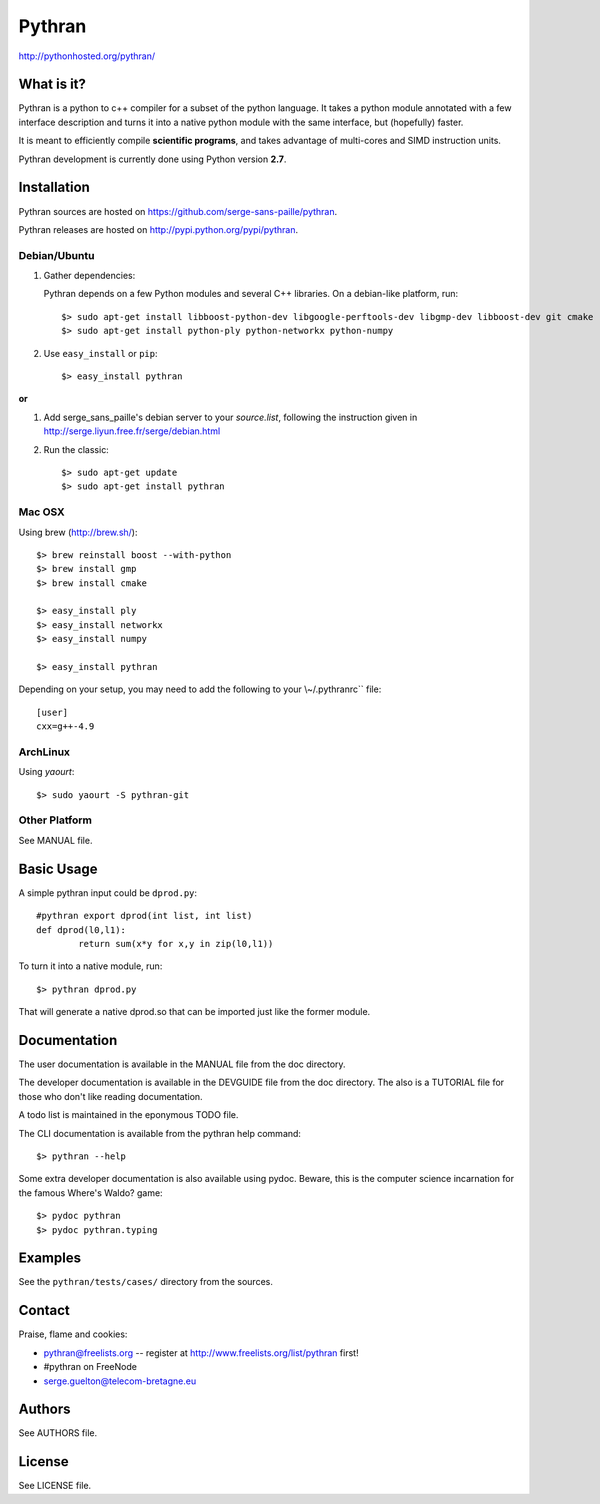 ﻿=======
Pythran
=======

.. image:: https://travis-ci.org/serge-sans-paille/pythran.png?branch=master
        :target: https://travis-ci.org/serge-sans-paille/pythran

http://pythonhosted.org/pythran/

What is it?
-----------

Pythran is a python to c++ compiler for a subset of the python language. It
takes a python module annotated with a few interface description and turns it
into a native python module with the same interface, but (hopefully) faster.

It is meant to efficiently compile **scientific programs**, and takes advantage
of multi-cores and SIMD instruction units.

Pythran development is currently done using Python version **2.7**.

Installation
------------

Pythran sources are hosted on https://github.com/serge-sans-paille/pythran.

Pythran releases are hosted on http://pypi.python.org/pypi/pythran.

Debian/Ubuntu
=============

1. Gather dependencies:

   Pythran depends on a few Python modules and several C++ libraries. On a debian-like platform, run::

        $> sudo apt-get install libboost-python-dev libgoogle-perftools-dev libgmp-dev libboost-dev git cmake
        $> sudo apt-get install python-ply python-networkx python-numpy

2. Use ``easy_install`` or ``pip``::

		$> easy_install pythran

**or**

1. Add serge_sans_paille's debian server to your `source.list`, following the
   instruction given in http://serge.liyun.free.fr/serge/debian.html

2. Run the classic::

		$> sudo apt-get update
		$> sudo apt-get install pythran

Mac OSX
=======

Using brew (http://brew.sh/)::

    $> brew reinstall boost --with-python
    $> brew install gmp
    $> brew install cmake

    $> easy_install ply
    $> easy_install networkx
    $> easy_install numpy

    $> easy_install pythran

Depending on your setup, you may need to add the following to your \\~/.pythranrc`` file::

    [user]
    cxx=g++-4.9

ArchLinux
=========

Using `yaourt`::

    $> sudo yaourt -S pythran-git

Other Platform
==============

See MANUAL file.


Basic Usage
-----------

A simple pythran input could be ``dprod.py``::

	#pythran export dprod(int list, int list)
	def dprod(l0,l1):
		return sum(x*y for x,y in zip(l0,l1))

To turn it into a native module, run::

	$> pythran dprod.py

That will generate a native dprod.so that can be imported just like the former
module.

Documentation
-------------

The user documentation is available in the MANUAL file from the doc directory.

The developer documentation is available in the DEVGUIDE file from the doc
directory. The also is a TUTORIAL file for those who don't like reading
documentation.

A todo list is maintained in the eponymous TODO file.

The CLI documentation is available from the pythran help command::

	$> pythran --help

Some extra developer documentation is also available using pydoc. Beware, this
is the computer science incarnation for the famous Where's Waldo? game::

	$> pydoc pythran
	$> pydoc pythran.typing


Examples
--------

See the ``pythran/tests/cases/`` directory from the sources.


Contact
-------

Praise, flame and cookies:

- pythran@freelists.org -- register at http://www.freelists.org/list/pythran first!

- #pythran on FreeNode

- serge.guelton@telecom-bretagne.eu

Authors
-------

See AUTHORS file.

License
-------

See LICENSE file.

